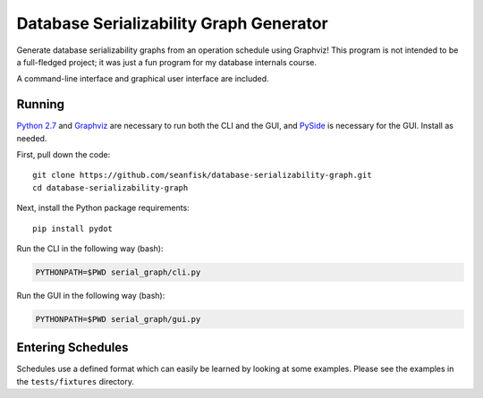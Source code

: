 ==========================================
 Database Serializability Graph Generator
==========================================

Generate database serializability graphs from an operation schedule using Graphviz! This program is not intended to be a full-fledged project; it was just a fun program for my database internals course.

A command-line interface and graphical user interface are included.

Running
=======

`Python 2.7`_ and Graphviz_ are necessary to run both the CLI and the GUI, and PySide_ is necessary for the GUI. Install as needed.

First, pull down the code::

    git clone https://github.com/seanfisk/database-serializability-graph.git
    cd database-serializability-graph

Next, install the Python package requirements::

    pip install pydot

Run the CLI in the following way (bash):

.. code-block:: bash

    PYTHONPATH=$PWD serial_graph/cli.py

Run the GUI in the following way (bash):

.. code-block:: bash

    PYTHONPATH=$PWD serial_graph/gui.py

Entering Schedules
==================

Schedules use a defined format which can easily be learned by looking at some examples. Please see the examples in the ``tests/fixtures`` directory.

.. _Python 2.7: http://python.org/download/releases/2.7.3/
.. _Graphviz: http://graphviz.org/
.. _PySide: http://pyside.org/
